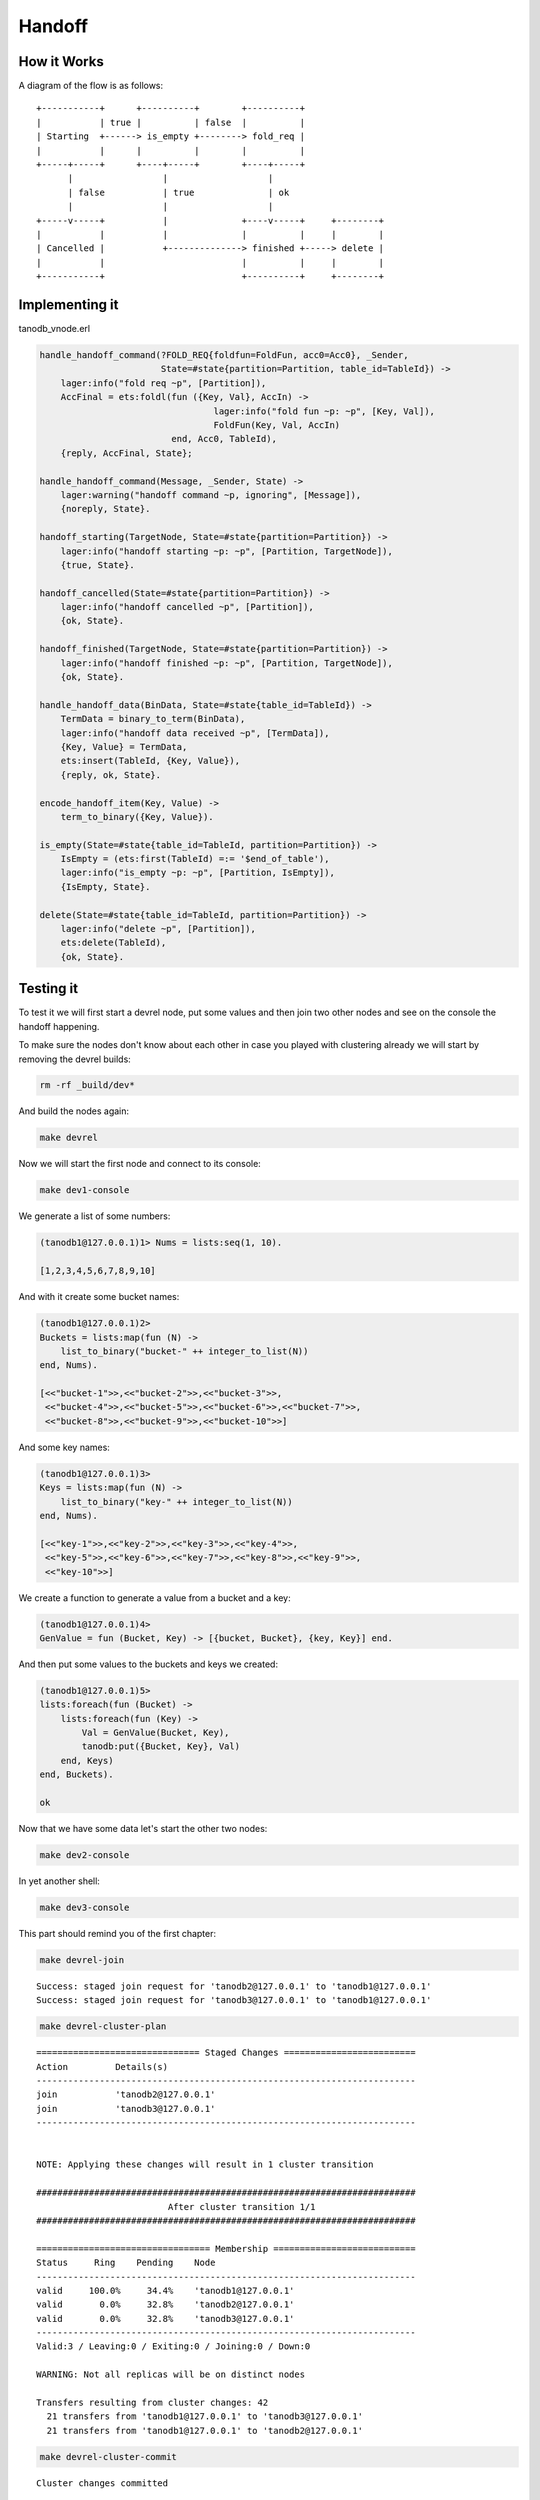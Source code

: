 Handoff
=======

How it Works
------------

A diagram of the flow is as follows::

     +-----------+      +----------+        +----------+                
     |           | true |          | false  |          |                
     | Starting  +------> is_empty +--------> fold_req |                
     |           |      |          |        |          |                
     +-----+-----+      +----+-----+        +----+-----+                
           |                 |                   |                      
           | false           | true              | ok                   
           |                 |                   |                      
     +-----v-----+           |              +----v-----+     +--------+ 
     |           |           |              |          |     |        | 
     | Cancelled |           +--------------> finished +-----> delete | 
     |           |                          |          |     |        | 
     +-----------+                          +----------+     +--------+ 

Implementing it
---------------

tanodb_vnode.erl

.. code-block:: erlang

    handle_handoff_command(?FOLD_REQ{foldfun=FoldFun, acc0=Acc0}, _Sender,
                           State=#state{partition=Partition, table_id=TableId}) ->
        lager:info("fold req ~p", [Partition]),
        AccFinal = ets:foldl(fun ({Key, Val}, AccIn) ->
                                     lager:info("fold fun ~p: ~p", [Key, Val]),
                                     FoldFun(Key, Val, AccIn)
                             end, Acc0, TableId),
        {reply, AccFinal, State};

    handle_handoff_command(Message, _Sender, State) ->
        lager:warning("handoff command ~p, ignoring", [Message]),
        {noreply, State}.

    handoff_starting(TargetNode, State=#state{partition=Partition}) ->
        lager:info("handoff starting ~p: ~p", [Partition, TargetNode]),
        {true, State}.

    handoff_cancelled(State=#state{partition=Partition}) ->
        lager:info("handoff cancelled ~p", [Partition]),
        {ok, State}.

    handoff_finished(TargetNode, State=#state{partition=Partition}) ->
        lager:info("handoff finished ~p: ~p", [Partition, TargetNode]),
        {ok, State}.

    handle_handoff_data(BinData, State=#state{table_id=TableId}) ->
        TermData = binary_to_term(BinData),
        lager:info("handoff data received ~p", [TermData]),
        {Key, Value} = TermData,
        ets:insert(TableId, {Key, Value}),
        {reply, ok, State}.

    encode_handoff_item(Key, Value) ->
        term_to_binary({Key, Value}).

    is_empty(State=#state{table_id=TableId, partition=Partition}) ->
        IsEmpty = (ets:first(TableId) =:= '$end_of_table'),
        lager:info("is_empty ~p: ~p", [Partition, IsEmpty]),
        {IsEmpty, State}.

    delete(State=#state{table_id=TableId, partition=Partition}) ->
        lager:info("delete ~p", [Partition]),
        ets:delete(TableId),
        {ok, State}.


Testing it
----------

To test it we will first start a devrel node, put some values and then join
two other nodes and see on the console the handoff happening.

To make sure the nodes don't know about each other in case you played with
clustering already we will start by removing the devrel builds:

.. code-block:: sh

    rm -rf _build/dev*

And build the nodes again:

.. code-block:: sh

    make devrel

Now we will start the first node and connect to its console:

.. code-block:: sh

    make dev1-console

We generate a list of some numbers:

.. code-block:: erlang

    (tanodb1@127.0.0.1)1> Nums = lists:seq(1, 10).

    [1,2,3,4,5,6,7,8,9,10]

And with it create some bucket names:

.. code-block:: erlang

    (tanodb1@127.0.0.1)2>
    Buckets = lists:map(fun (N) ->
        list_to_binary("bucket-" ++ integer_to_list(N))
    end, Nums).

    [<<"bucket-1">>,<<"bucket-2">>,<<"bucket-3">>,
     <<"bucket-4">>,<<"bucket-5">>,<<"bucket-6">>,<<"bucket-7">>,
     <<"bucket-8">>,<<"bucket-9">>,<<"bucket-10">>]

And some key names:

.. code-block:: erlang

    (tanodb1@127.0.0.1)3>
    Keys = lists:map(fun (N) ->
        list_to_binary("key-" ++ integer_to_list(N))
    end, Nums).

    [<<"key-1">>,<<"key-2">>,<<"key-3">>,<<"key-4">>,
     <<"key-5">>,<<"key-6">>,<<"key-7">>,<<"key-8">>,<<"key-9">>,
     <<"key-10">>]

We create a function to generate a value from a bucket and a key:

.. code-block:: erlang

    (tanodb1@127.0.0.1)4>
    GenValue = fun (Bucket, Key) -> [{bucket, Bucket}, {key, Key}] end.

And then put some values to the buckets and keys we created:

.. code-block:: erlang

    (tanodb1@127.0.0.1)5>
    lists:foreach(fun (Bucket) ->
        lists:foreach(fun (Key) ->
            Val = GenValue(Bucket, Key),
            tanodb:put({Bucket, Key}, Val)
        end, Keys)
    end, Buckets).

    ok

Now that we have some data let's start the other two nodes:

.. code-block:: sh

    make dev2-console

In yet another shell:

.. code-block:: sh

    make dev3-console

This part should remind you of the first chapter:

.. code-block:: sh

    make devrel-join

::

    Success: staged join request for 'tanodb2@127.0.0.1' to 'tanodb1@127.0.0.1'
    Success: staged join request for 'tanodb3@127.0.0.1' to 'tanodb1@127.0.0.1'

.. code-block:: sh

    make devrel-cluster-plan

::

    =============================== Staged Changes =========================
    Action         Details(s)
    ------------------------------------------------------------------------
    join           'tanodb2@127.0.0.1'
    join           'tanodb3@127.0.0.1'
    ------------------------------------------------------------------------


    NOTE: Applying these changes will result in 1 cluster transition

    ########################################################################
                             After cluster transition 1/1
    ########################################################################

    ================================= Membership ===========================
    Status     Ring    Pending    Node
    ------------------------------------------------------------------------
    valid     100.0%     34.4%    'tanodb1@127.0.0.1'
    valid       0.0%     32.8%    'tanodb2@127.0.0.1'
    valid       0.0%     32.8%    'tanodb3@127.0.0.1'
    ------------------------------------------------------------------------
    Valid:3 / Leaving:0 / Exiting:0 / Joining:0 / Down:0

    WARNING: Not all replicas will be on distinct nodes

    Transfers resulting from cluster changes: 42
      21 transfers from 'tanodb1@127.0.0.1' to 'tanodb3@127.0.0.1'
      21 transfers from 'tanodb1@127.0.0.1' to 'tanodb2@127.0.0.1'

.. code-block:: sh

    make devrel-cluster-commit

::

    Cluster changes committed

On the consoles from the nodes you should see some logs like the following, I
will just paste some as example.

On the sending side::

    00:17:24.240 [info] Starting ownership transfer of tanodb_vnode from
    'tanodb1@127.0.0.1' 1118962191081472546749696200048404186924073353216 to
    'tanodb2@127.0.0.1' 1118962191081472546749696200048404186924073353216

    00:17:24.240 [info] fold req 1118962191081472546749696200048404186924073353216
    00:17:24.240 [info] fold fun {<<"bucket-1">>,<<"key-1">>}:
        [{bucket,<<"bucket-1">>},{key,<<"key-1">>}]

    ...

    00:17:24.241 [info] fold fun {<<"bucket-7">>,<<"key-8">>}:
        [{bucket,<<"bucket-7">>},{key,<<"key-8">>}]

    00:17:24.281 [info] ownership transfer of tanodb_vnode from
    'tanodb1@127.0.0.1' 1118962191081472546749696200048404186924073353216 to
    'tanodb2@127.0.0.1' 1118962191081472546749696200048404186924073353216
        completed: sent 575.00 B bytes in 7 of 7 objects in 0.04 seconds
        (13.67 KB/second)

    00:17:24.280 [info] handoff finished
        1141798154164767904846628775559596109106197299200:
        {1141798154164767904846628775559596109106197299200,
            'tanodb3@127.0.0.1'}

    00:17:24.285 [info] delete
        1141798154164767904846628775559596109106197299200

On the receiving side::

    00:13:59.641 [info] handoff starting
        1050454301831586472458898473514828420377701515264:
        {hinted,{1050454301831586472458898473514828420377701515264,
            'tanodb1@127.0.0.1'}}

    00:13:59.641 [info] is_empty
        182687704666362864775460604089535377456991567872: true

    00:14:34.259 [info] Receiving handoff data for partition
        tanodb_vnode:68507889249886074290797726533575766546371837952 from
        {"127.0.0.1",47440}

    00:14:34.296 [info] handoff data received
        {{<<"bucket-8">>,<<"key-1">>},
            [{bucket,<<"bucket-8">>},{key,<<"key-1">>}]}

    ...

    00:14:34.297 [info] handoff data received
        {{<<"bucket-3">>,<<"key-7">>},
            [{bucket,<<"bucket-3">>},{key,<<"key-7">>}]}

    00:14:34.298 [info] Handoff receiver for partition
        68507889249886074290797726533575766546371837952 exited after
        processing 5 objects from {"127.0.0.1",47440}


